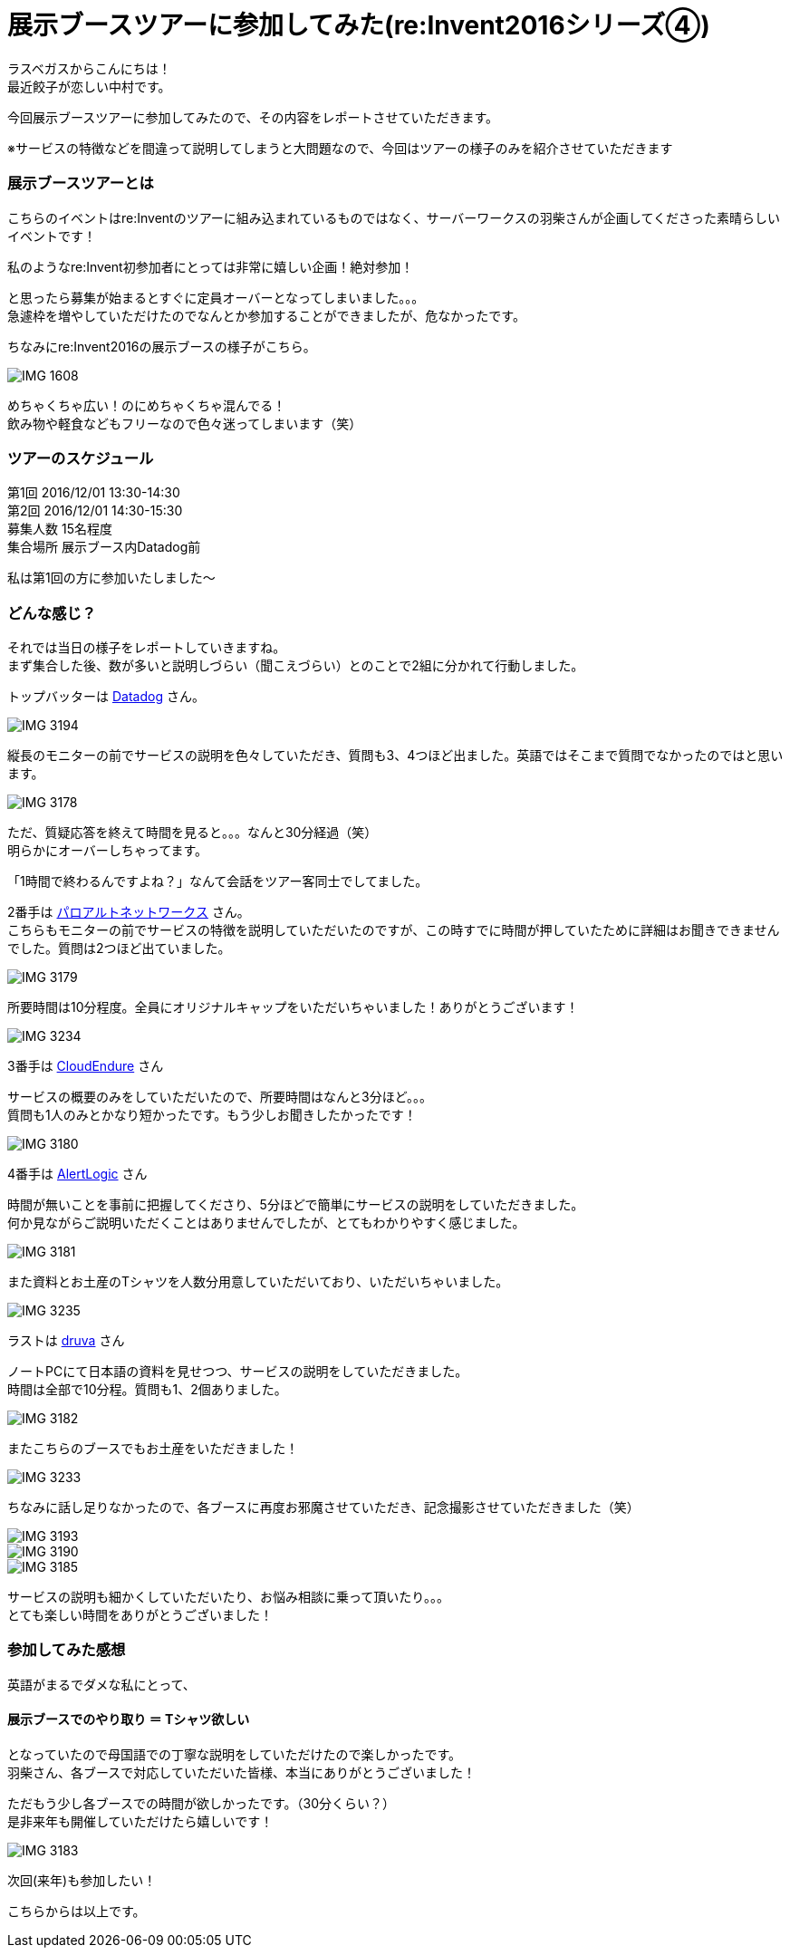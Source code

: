 = 展示ブースツアーに参加してみた(re:Invent2016シリーズ④)
:published_at: 2016-12-02
:hp-alt-title: exhibition_booth_tour
:hp-tags: AWS,re:Invent2016,Las Vegas,Gyoza,Nakamura

ラスベガスからこんにちは！ +
最近餃子が恋しい中村です。 +

今回展示ブースツアーに参加してみたので、その内容をレポートさせていただきます。

※サービスの特徴などを間違って説明してしまうと大問題なので、今回はツアーの様子のみを紹介させていただきます

### 展示ブースツアーとは

こちらのイベントはre:Inventのツアーに組み込まれているものではなく、サーバーワークスの羽柴さんが企画してくださった素晴らしいイベントです！

私のようなre:Invent初参加者にとっては非常に嬉しい企画！絶対参加！

と思ったら募集が始まるとすぐに定員オーバーとなってしまいました。。。 +
急遽枠を増やしていただけたのでなんとか参加することができましたが、危なかったです。


ちなみにre:Invent2016の展示ブースの様子がこちら。

image::nakamura/reInvent/IMG_1608.jpeg[]

めちゃくちゃ広い！のにめちゃくちゃ混んでる！ + 
飲み物や軽食などもフリーなので色々迷ってしまいます（笑）

### ツアーのスケジュール

第1回 2016/12/01 13:30-14:30 +
第2回 2016/12/01 14:30-15:30 +
募集人数 15名程度 +
集合場所 展示ブース内Datadog前

私は第1回の方に参加いたしました〜


### どんな感じ？

それでは当日の様子をレポートしていきますね。 +
まず集合した後、数が多いと説明しづらい（聞こえづらい）とのことで2組に分かれて行動しました。

トップバッターは https://www.datadoghq.com/[Datadog] さん。 +

image::nakamura/reInvent/IMG_3194.jpeg[]

縦長のモニターの前でサービスの説明を色々していただき、質問も3、4つほど出ました。英語ではそこまで質問でなかったのではと思います。

image::nakamura/reInvent/IMG_3178.jpeg[]

ただ、質疑応答を終えて時間を見ると。。。なんと30分経過（笑） +
明らかにオーバーしちゃってます。

「1時間で終わるんですよね？」なんて会話をツアー客同士でしてました。





2番手は https://www.paloaltonetworks.jp/[パロアルトネットワークス] さん。 +
こちらもモニターの前でサービスの特徴を説明していただいたのですが、この時すでに時間が押していたために詳細はお聞きできませんでした。質問は2つほど出ていました。

image::nakamura/reInvent/IMG_3179.jpeg[]

所要時間は10分程度。全員にオリジナルキャップをいただいちゃいました！ありがとうございます！


image::nakamura/reInvent/IMG_3234.jpeg[]










3番手は https://www.cloudendure.com/[CloudEndure] さん

サービスの概要のみをしていただいたので、所要時間はなんと3分ほど。。。 +
質問も1人のみとかなり短かったです。もう少しお聞きしたかったです！

image::nakamura/reInvent/IMG_3180.jpeg[]







4番手は https://www.alertlogic.com/[AlertLogic] さん

時間が無いことを事前に把握してくださり、5分ほどで簡単にサービスの説明をしていただきました。 +
何か見ながらご説明いただくことはありませんでしたが、とてもわかりやすく感じました。

image::nakamura/reInvent/IMG_3181.jpeg[]

また資料とお土産のTシャツを人数分用意していただいており、いただいちゃいました。

image::nakamura/reInvent/IMG_3235.jpeg[]






ラストは http://jp.druva.com/[druva] さん

ノートPCにて日本語の資料を見せつつ、サービスの説明をしていただきました。 +
時間は全部で10分程。質問も1、2個ありました。

image::nakamura/reInvent/IMG_3182.jpeg[]

またこちらのブースでもお土産をいただきました！

image::nakamura/reInvent/IMG_3233.jpeg[]



ちなみに話し足りなかったので、各ブースに再度お邪魔させていただき、記念撮影させていただきました（笑）


image::nakamura/reInvent/IMG_3193.jpeg[]

image::nakamura/reInvent/IMG_3190.jpeg[]

image::nakamura/reInvent/IMG_3185.jpeg[]

サービスの説明も細かくしていただいたり、お悩み相談に乗って頂いたり。。。 +
とても楽しい時間をありがとうございました！


### 参加してみた感想

英語がまるでダメな私にとって、

#### 展示ブースでのやり取り ＝ Tシャツ欲しい

となっていたので母国語での丁寧な説明をしていただけたので楽しかったです。 +
羽柴さん、各ブースで対応していただいた皆様、本当にありがとうございました！


ただもう少し各ブースでの時間が欲しかったです。（30分くらい？） +
是非来年も開催していただけたら嬉しいです！

image::nakamura/reInvent/IMG_3183.jpeg[]

次回(来年)も参加したい！

こちらからは以上です。


